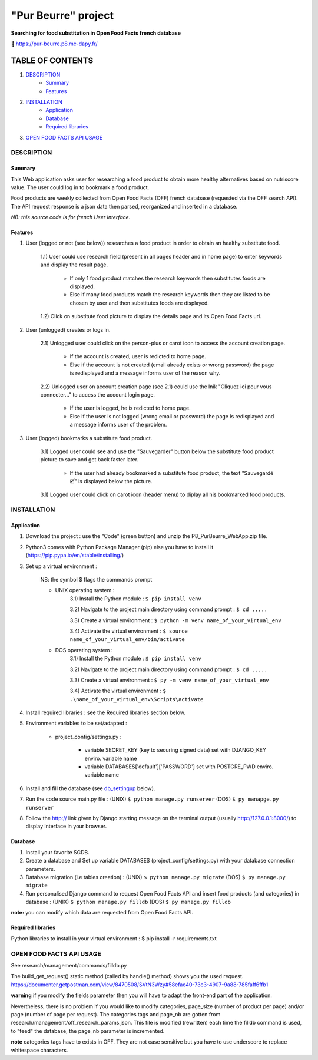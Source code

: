 =====================
"Pur Beurre" project
=====================
**Searching for food substitution in Open Food Facts french database**

|Status badge| |UIlanguage badge| |vPython badge| |vBootstrap badge|


🔗 https://pur-beurre.p8.mc-dapy.fr/

*****************
TABLE OF CONTENTS
*****************

1. `DESCRIPTION`_
    * `Summary`_
    * `Features`_

2. `INSTALLATION`_
    * `Application`_
    * `Database`_
    * `Required libraries`_

3. `OPEN FOOD FACTS API USAGE`_

DESCRIPTION
===========

Summary
-------
This Web application asks user for researching a food product to obtain more healthy alternatives based on nutriscore value.
The user could log in to bookmark a food product.

Food products are weekly collected from Open Food Facts (OFF) french database (requested via the OFF search API).
The API request response is a json data then parsed, reorganized and inserted in a database.

*NB: this source code is for french User Interface.*

Features
--------

1) User (logged or not (see below)) researches a food product in order to obtain an healthy substitute food.

    1.1) User could use research field (present in all pages header and in home page) to enter keywords and display the result page.

        - If only 1 food product matches the research keywords then substitutes foods are displayed.
        - Else if many food products match the research keywords then they are listed to be chosen by user and then substitutes foods are displayed.

    1.2) Click on substitute food picture to display the details page and its Open Food Facts url.

2) User (unlogged) creates or logs in.

    2.1) Unlogged user could click on the person-plus or carot icon to access the account creation page.

        - If the account is created, user is redicted to home page.
        - Else if the account is not created (email already exists or wrong password) the page is redisplayed and a message informs user of the reason why.

    2.2) Unlogged user on account creation page (see 2.1) could use the lnik "Cliquez ici pour vous connecter..." to access the account login page.

        - If the user is logged, he is redicted to home page.
        - Else if the user is not logged (wrong email or password) the page is redisplayed and a message informs user of the problem.

3) User (logged) bookmarks a substitute food product.

    3.1) Logged user could see and use the "Sauvegarder" button below the substitute food product picture to save and get back faster later.

        - If the user had already bookmarked a substitute food product, the text "Sauvegardé 🗹" is displayed below the picture.

    3.1) Logged user could click on carot icon (header menu) to diplay all his bookmarked food products.


INSTALLATION
============

Application
-----------

1) Download the project : use the "Code" (green button) and unzip the P8_PurBeurre_WebApp.zip file.
2) Python3 comes with Python Package Manager (pip) else you have to install it (https://pip.pypa.io/en/stable/installing/)

3) Set up a virtual environment :

    NB: the symbol $ flags the commands prompt

    * UNIX operating system :
        3.1) Install the Python module : ``$ pip install venv``

        3.2) Navigate to the project main directory using command prompt : ``$ cd .....``

        3.3) Create a virtual environment : ``$ python -m venv name_of_your_virtual_env``

        3.4) Activate the virtual environment : ``$ source name_of_your_virtual_env/bin/activate``


    * DOS operating system :
        3.1) Install the Python module : ``$ pip install venv``

        3.2) Navigate to the project main directory using command prompt : ``$ cd .....``

        3.3) Create a virtual environment : ``$ py -m venv name_of_your_virtual_env``

        3.4) Activate the virtual environment : ``$ .\name_of_your_virtual_env\Scripts\activate``


4) Install required libraries : see the Required libraries section below.

5) Environment variables to be set/adapted :

    * project_config/settings.py :

        - variable SECRET_KEY (key to securing signed data) set with DJANGO_KEY enviro. variable name
        - variable DATABASES['default']['PASSWORD'] set with POSTGRE_PWD enviro. variable name

6) Install and fill the database (see db_settingup_ below).

7) Run the code source main.py file : (UNIX) ``$ python manage.py runserver`` (DOS) ``$ py manapge.py runserver``

8) Follow the http:// link given by Django starting message on the terminal output (usually http://127.0.0.1:8000/) to display interface in your browser.

Database
--------

.. _db_settingup:

1) Install your favorite SGDB.
2) Create a database and Set up variable DATABASES (project_config/settings.py) with your database connection parameters.
3) Database migration (i.e tables creation) : (UNIX) ``$ python manage.py migrate`` (DOS) ``$ py manage.py migrate``
4) Run personalised Django command to request Open Food Facts API and insert food products (and categories) in database : (UNIX) ``$ python manage.py filldb`` (DOS) ``$ py manage.py filldb``

**note:** you can modify which data are requested from Open Food Facts API.


Required libraries
------------------

Python libraries to install in your virtual environment : $ pip install -r requirements.txt


OPEN FOOD FACTS API USAGE
=========================

See research/management/commands/filldb.py

The build_get_request() static method (called by handle() method) shows you the used request.
https://documenter.getpostman.com/view/8470508/SVtN3Wzy#58efae40-73c3-4907-9a88-785faff6ffb1

**warning** if you modify the fields parameter then you will have to adapt the front-end part of the application.


Nevertheless, there is no problem if you would like to modify categories, page_size (number of product per page) and/or page (number of page per request).
The categories tags and page_nb are gotten from research/management/off_research_params.json. This file is modified (rewritten) each time the filldb command is used, to "feed" the database, the page_nb parameter is incremented.

**note** categories tags have to exists in OFF. They are not case sensitive but you have to use underscore te replace whitespace characters.


.. |vPython badge| image:: https://img.shields.io/badge/Python-3.9-blue.svg
.. |vBootstrap badge| image:: https://img.shields.io/badge/Bootstrap-5-purple.svg

.. |Status badge| image:: https://img.shields.io/badge/Status-Development-orange.svg
.. |UIlanguage badge| image:: https://img.shields.io/badge/UI-French-9cf.svg
